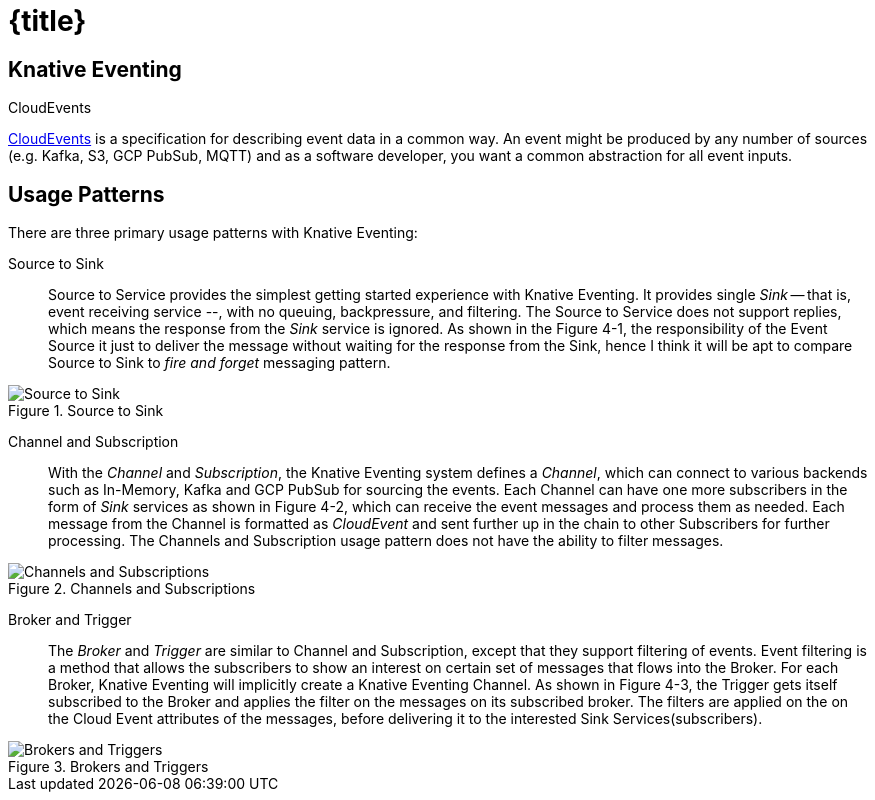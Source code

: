 = {title}

== Knative Eventing

.CloudEvents
****
https://cloudevents.io/[CloudEvents] is a specification for describing event data in a common way. An event might be produced by any number of sources (e.g. Kafka, S3, GCP PubSub, MQTT) and as a software developer, you want a common abstraction for all event inputs.
****

[[usage-patterns]]
== Usage Patterns

There are three primary usage patterns with Knative Eventing:

Source to Sink::
  Source to Service provides the simplest getting started experience with Knative Eventing. It provides single _Sink_ -- that is, event receiving service --, with no queuing, backpressure, and filtering. The Source to Service does not support replies, which means the response from the _Sink_ service is ignored. As shown in the Figure 4-1, the responsibility of the Event Source it just to deliver the message without waiting for the response from the Sink, hence I think it will be apt to compare Source to Sink to _fire and forget_ messaging pattern.

.Source to Sink
image::source-sink.png[Source to Sink,align="center"]

Channel and Subscription::
  With the _Channel_ and _Subscription_, the Knative Eventing system defines a _Channel_, which can connect to various backends such as In-Memory, Kafka and GCP PubSub for sourcing the events. Each Channel can have one more subscribers in the form of _Sink_ services as shown in Figure 4-2, which can receive the event messages and process them as needed. Each message from the Channel is formatted as _CloudEvent_ and sent further up in the chain to other Subscribers for further processing. The Channels and Subscription usage pattern does not have the ability to filter messages.

.Channels and Subscriptions
image::channels-subs.png[Channels and Subscriptions,align="center"]

Broker and Trigger::
  The _Broker_ and _Trigger_ are similar to Channel and Subscription, except that they support filtering of events. Event filtering is a method that allows the subscribers to show an interest on certain set of messages that flows into the Broker. For each Broker, Knative Eventing will implicitly create a Knative Eventing Channel. As shown in Figure 4-3, the Trigger gets itself subscribed to the Broker and applies the filter on the messages on its subscribed broker. The filters are applied on the on the Cloud Event attributes of the messages, before delivering it to the interested Sink Services(subscribers).

.Brokers and Triggers
image::brokers-triggers.png[Brokers and Triggers,align="center"]
